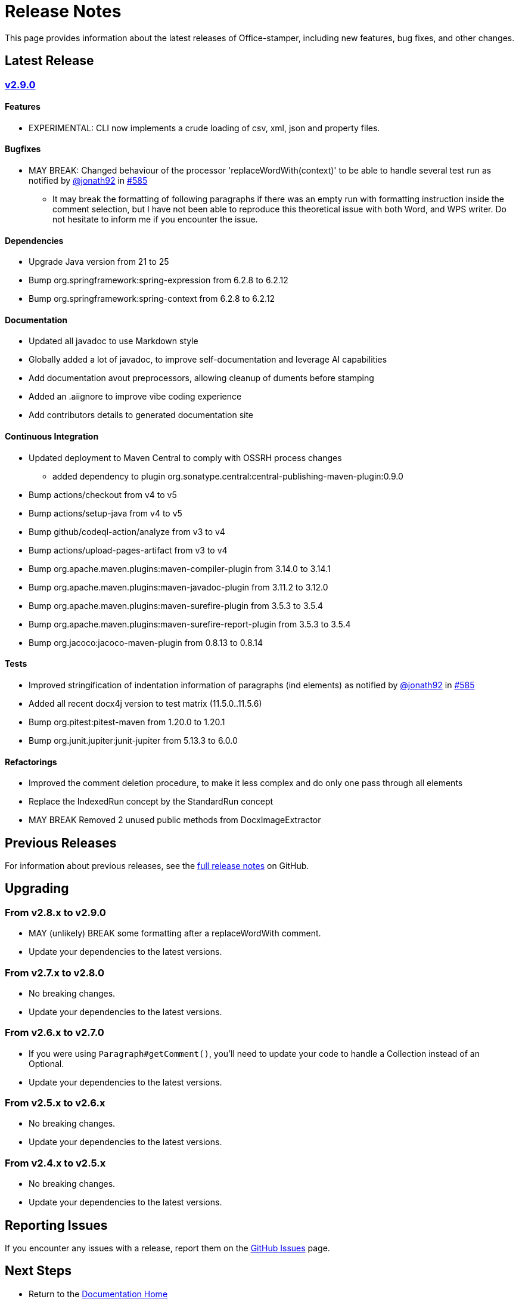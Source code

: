 = Release Notes
:gh: https://github.com
:os: https://github.com/verronpro/office-stamper
:proj: https://github.com/verronpro/office-stamper/releases/tag

This page provides information about the latest releases of Office-stamper, including new features, bug fixes, and other changes.

== Latest Release

=== {proj}/v2.9.0[v2.9.0]

==== Features

* EXPERIMENTAL: CLI now implements a crude loading of csv, xml, json and property files.

==== Bugfixes

* MAY BREAK: Changed behaviour of the processor 'replaceWordWith(context)' to be able to handle several test run as notified by {gh}/jonath92[@jonath92] in {os}/issues/585[#585]
** It may break the formatting of following paragraphs if there was an empty run with formatting instruction inside the comment selection, but I have not been able to reproduce this theoretical issue with both Word, and WPS writer. Do not hesitate to inform me if you encounter the issue.

==== Dependencies

* Upgrade Java version from 21 to 25
* Bump org.springframework:spring-expression from 6.2.8 to 6.2.12
* Bump org.springframework:spring-context from 6.2.8 to 6.2.12

==== Documentation

* Updated all javadoc to use Markdown style
* Globally added a lot of javadoc, to improve self-documentation and leverage AI capabilities
* Add documentation avout preprocessors, allowing cleanup of duments before stamping

* Added an .aiignore to improve vibe coding experience
* Add contributors details to generated documentation site

==== Continuous Integration

* Updated deployment to Maven Central to comply with OSSRH process changes
** added dependency to plugin org.sonatype.central:central-publishing-maven-plugin:0.9.0

* Bump actions/checkout from v4 to v5
* Bump actions/setup-java from v4 to v5
* Bump github/codeql-action/analyze from v3 to v4
* Bump actions/upload-pages-artifact from v3 to v4

* Bump org.apache.maven.plugins:maven-compiler-plugin from 3.14.0 to 3.14.1
* Bump org.apache.maven.plugins:maven-javadoc-plugin from 3.11.2 to 3.12.0
* Bump org.apache.maven.plugins:maven-surefire-plugin from 3.5.3 to 3.5.4
* Bump org.apache.maven.plugins:maven-surefire-report-plugin from 3.5.3 to 3.5.4
* Bump org.jacoco:jacoco-maven-plugin from 0.8.13 to 0.8.14

==== Tests

* Improved stringification of indentation information of paragraphs (ind elements) as notified by {gh}/jonath92[@jonath92] in {os}/issues/585[#585]
* Added all recent docx4j version to test matrix (11.5.0..11.5.6)
* Bump org.pitest:pitest-maven from 1.20.0 to 1.20.1
* Bump org.junit.jupiter:junit-jupiter from 5.13.3 to 6.0.0

==== Refactorings

* Improved the comment deletion procedure, to make it less complex and do only one pass through all elements
* Replace the IndexedRun concept by the StandardRun concept
* MAY BREAK Removed 2 unused public methods from DocxImageExtractor

== Previous Releases

For information about previous releases, see the link:https://github.com/verronpro/docx-stamper/blob/main/RELEASE_NOTES.adoc[full release notes] on GitHub.

== Upgrading

=== From v2.8.x to v2.9.0

* MAY (unlikely) BREAK some formatting after a replaceWordWith comment.
* Update your dependencies to the latest versions.

=== From v2.7.x to v2.8.0

* No breaking changes.
* Update your dependencies to the latest versions.

=== From v2.6.x to v2.7.0

* If you were using `Paragraph#getComment()`, you'll need to update your code to handle a Collection instead of an Optional.
* Update your dependencies to the latest versions.

=== From v2.5.x to v2.6.x

* No breaking changes.
* Update your dependencies to the latest versions.

=== From v2.4.x to v2.5.x

* No breaking changes.
* Update your dependencies to the latest versions.

== Reporting Issues

If you encounter any issues with a release, report them on the link:https://github.com/verronpro/docx-stamper/issues[GitHub Issues] page.

== Next Steps

* Return to the link:index.html[Documentation Home]
* See the link:contributing.html[Contributing] guide if you want to help improve Office-stamper
